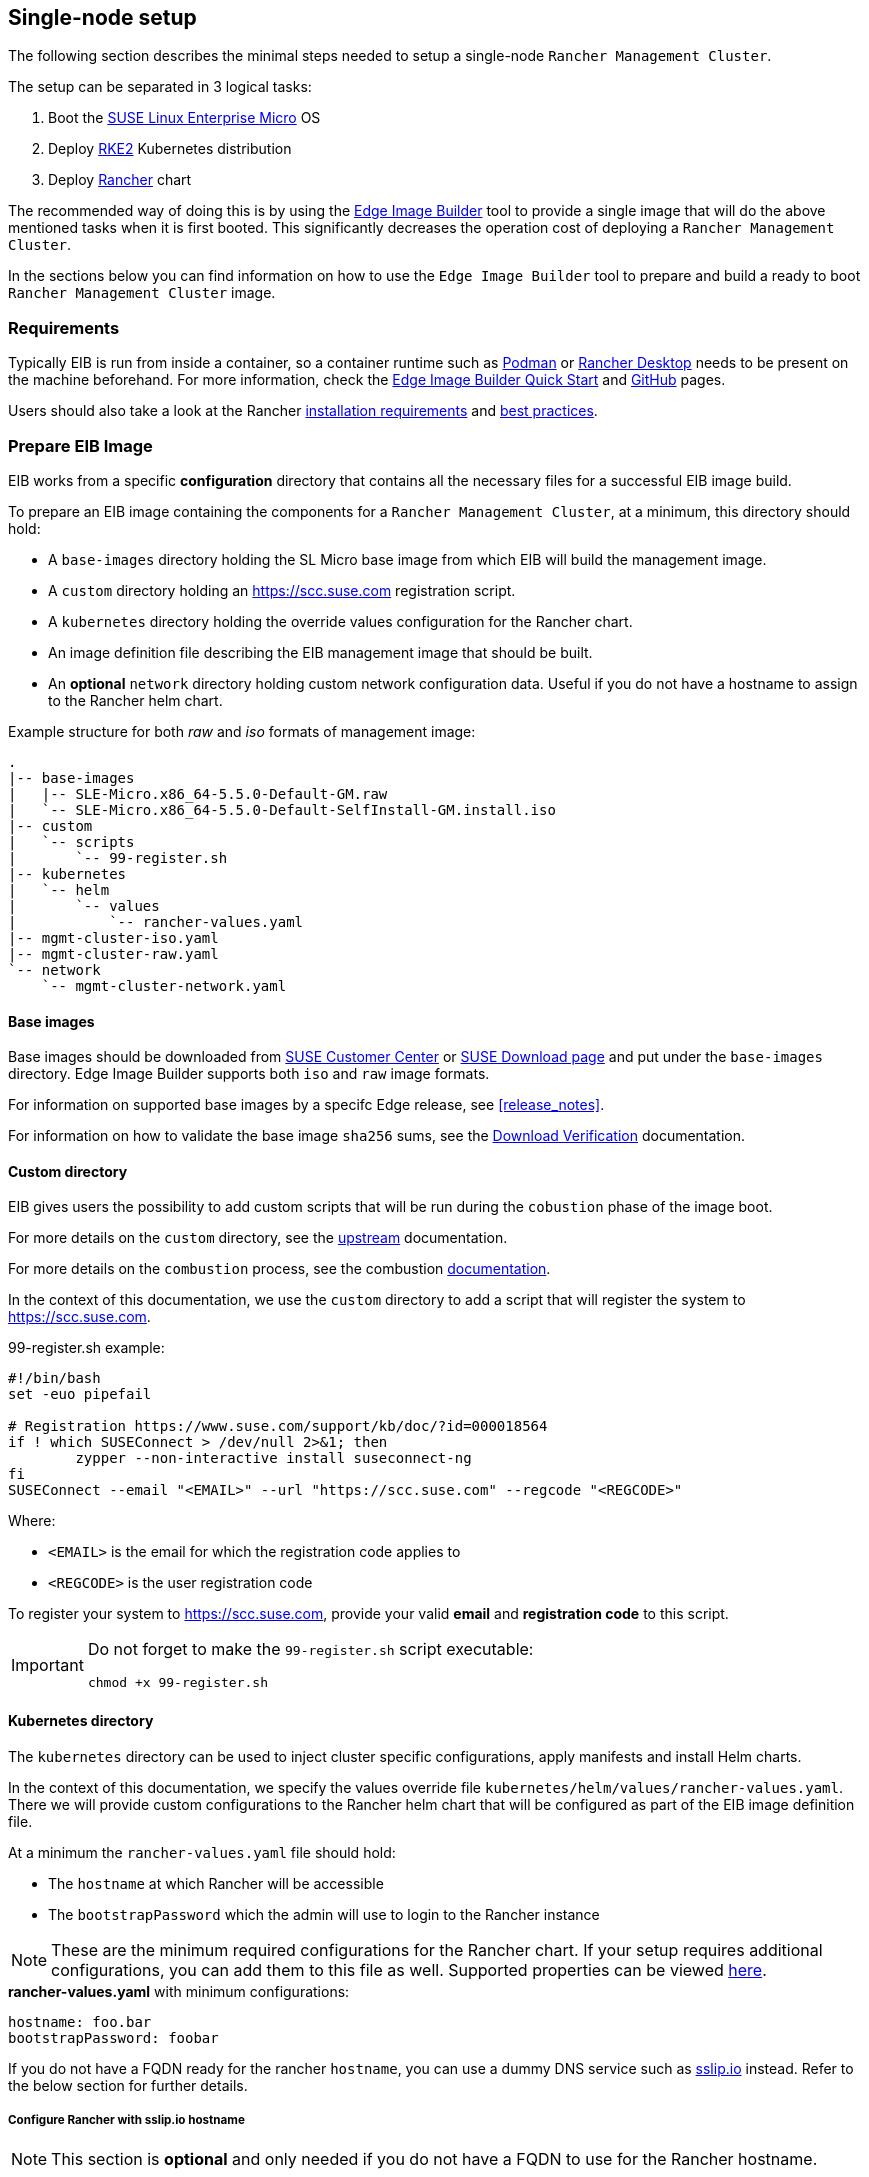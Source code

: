 == Single-node setup
:experimental:

ifdef::env-github[]
:imagesdir: ../images/
:tip-caption: :bulb:
:note-caption: :information_source:
:important-caption: :heavy_exclamation_mark:
:caution-caption: :fire:
:warning-caption: :warning:
endif::[]

The following section describes the minimal steps needed to setup a single-node `Rancher Management Cluster`. 

The setup can be separated in 3 logical tasks:

. Boot the <<components-slmicro,SUSE Linux Enterprise Micro>> OS
. Deploy <<components-rke2,RKE2>> Kubernetes distribution
. Deploy <<components-rancher,Rancher>> chart

The recommended way of doing this is by using the <<components-eib,Edge Image Builder>> tool to provide a single image that will do the above mentioned tasks when it is first booted. This significantly decreases the operation cost of deploying a `Rancher Management Cluster`.

In the sections below you can find information on how to use the `Edge Image Builder` tool to prepare and build a ready to boot `Rancher Management Cluster` image.

=== Requirements

Typically EIB is run from inside a container, so a container runtime such as https://podman.io[Podman] or https://rancherdesktop.io[Rancher Desktop] needs to be present on the machine beforehand. For more information, check the <<quickstart-eib,Edge Image Builder Quick Start>> and https://github.com/suse-edge/edge-image-builder[GitHub] pages.

Users should also take a look at the Rancher https://ranchermanager.docs.rancher.com/getting-started/installation-and-upgrade/installation-requirements[installation requirements] and https://ranchermanager.docs.rancher.com/reference-guides/best-practices/rancher-server/tips-for-running-rancher[best practices].

[#day2-single-node-prepare-eib-image]
=== Prepare EIB Image

EIB works from a specific *configuration* directory that contains all the necessary files for a successful EIB image build. 

To prepare an EIB image containing the components for a `Rancher Management Cluster`, at a minimum, this directory should hold:

* A `base-images` directory holding the SL Micro base image from which EIB will build the management image.

* A `custom` directory holding an https://scc.suse.com registration script.

* A `kubernetes` directory holding the override values configuration for the Rancher chart.

* An image definition file describing the EIB management image that should be built.

* An *optional* `network` directory holding custom network configuration data. Useful if you do not have a hostname to assign to the Rancher helm chart.

.Example structure for both _raw_ and _iso_ formats of management image:
[,bash]
----
.
|-- base-images
|   |-- SLE-Micro.x86_64-5.5.0-Default-GM.raw
|   `-- SLE-Micro.x86_64-5.5.0-Default-SelfInstall-GM.install.iso
|-- custom
|   `-- scripts
|       `-- 99-register.sh
|-- kubernetes
|   `-- helm
|       `-- values
|           `-- rancher-values.yaml
|-- mgmt-cluster-iso.yaml
|-- mgmt-cluster-raw.yaml
`-- network
    `-- mgmt-cluster-network.yaml
----

==== Base images

Base images should be downloaded from https://scc.suse.com[SUSE Customer Center] or https://www.suse.com/download/sle-micro[SUSE Download page] and put under the `base-images` directory. Edge Image Builder supports both `iso` and `raw` image formats. 

For information on supported base images by a specifc Edge release, see <<release_notes>>.

For information on how to validate the base image `sha256` sums, see the https://www.suse.com/support/security/download-verification/[Download Verification] documentation.

==== Custom directory

EIB gives users the possibility to add custom scripts that will be run during the `cobustion` phase of the image boot.

For more details on the `custom` directory, see the https://github.com/suse-edge/edge-image-builder/blob/main/docs/building-images.md#custom[upstream] documentation.

For more details on the `combustion` process, see the combustion https://github.com/openSUSE/combustion[documentation].

In the context of this documentation, we use the `custom` directory to add a script that will register the system to https://scc.suse.com.

.99-register.sh example:
[,bash]
----
#!/bin/bash
set -euo pipefail

# Registration https://www.suse.com/support/kb/doc/?id=000018564
if ! which SUSEConnect > /dev/null 2>&1; then
	zypper --non-interactive install suseconnect-ng
fi
SUSEConnect --email "<EMAIL>" --url "https://scc.suse.com" --regcode "<REGCODE>"
----

Where:

* `<EMAIL>` is the email for which the registration code applies to
* `<REGCODE>` is the user registration code

To register your system to https://scc.suse.com, provide your valid *email* and *registration code* to this script.

[IMPORTANT]
====
Do not forget to make the `99-register.sh` script executable:

[,bash]
----
chmod +x 99-register.sh
----
====

==== Kubernetes directory

The `kubernetes` directory can be used to inject cluster specific configurations, apply manifests and install Helm charts.

In the context of this documentation, we specify the values override file `kubernetes/helm/values/rancher-values.yaml`. There we will provide custom configurations to the Rancher helm chart that will be configured as part of the EIB image definition file.

At a minimum the `rancher-values.yaml` file should hold:

* The `hostname` at which Rancher will be accessible

* The `bootstrapPassword` which the admin will use to login to the Rancher instance

[NOTE]
====
These are the minimum required configurations for the Rancher chart. If your setup requires additional configurations, you can add them to this file as well. Supported properties can be viewed https://ranchermanager.docs.rancher.com/getting-started/installation-and-upgrade/installation-references/helm-chart-options[here].
====

.*rancher-values.yaml* with minimum configurations:
[,yaml]
----
hostname: foo.bar
bootstrapPassword: foobar
----

If you do not have a FQDN ready for the rancher `hostname`, you can use a dummy DNS service such as https://sslip.io[sslip.io] instead. Refer to the below section for further details.

===== Configure Rancher with sslip.io hostname

NOTE: This section is *optional* and only needed if you do not have a FQDN to use for the Rancher hostname.

Since *sslip.io* queries the request to an IP address embedded inside of the provided hostname, we need to configure a static IP address for the `Rancher Management Cluster` image that *EIB* will build. 

Network configurations for *EIB generated images* are defined in the `network` directory. Create this directory under the root of your EIB *configuration* directory and add a file named `mgmt-cluster-network.yaml`.

[NOTE]
====
The `hostname` of the node will be the name of the network configuration file that you provide. If `mgmt-cluster-network` is not suitable for your use-case, change the file name to something that is more acceptable.
====

.mgmt-cluster-network.yaml example:
[,yaml]
----
routes:
  config:
  - destination: 0.0.0.0/0
    next-hop-address: 192.168.122.1
    next-hop-interface: eth0
dns-resolver:
  config:
    server:
    - 192.168.122.1
    - 8.8.8.8
interfaces:
- name: eth0
  type: ethernet
  state: up
  mac-address: 52:54:00:33:e6:64
  ipv4:
    address:
    - ip: 192.168.122.117
      prefix-length: 24
    dhcp: false
    enabled: true
  ipv6:
    enabled: false
----

The network configration above defines a static IP address (*_192.168.122.117_*) from the *_192.168.122.0/24_* network. *_52:54:00:33:e6:64_* is the MAC address for the machine where the image will be booted. For more information, see <<quickstart-eib-network>>.

Taking the above example into account, our `kubernetes/helm/values/rancher-values.yaml` would look like this:

.*rancher-values.yaml* with a sslip.io hostname:
[,yaml]
----
hostname: rancher-192.168.122.117.sslip.io
bootstrapPassword: foobar
----

==== Image definition files

Image definition files are mandatory configuration files which instruct how EIB should build a given image. They should be placed under the root of the EIB *configuration* directory.

Below you can find examples for an EIB `Rancher Management Cluster` image definition with the following configurations:

* `SLE-Micro.x86_64-5.5.0-Default-SelfInstall-GM2.install.iso` as a base image

* `root` user with `root` password

** To generate a custom user password, execute the following command:
+
[,bash]
----
openssl passwd -6 <password>
----
+
_The output of the above command will be similar to the `encryptedPassword` password in the example below._

* Unattended image installation on `/dev/sda` device

* Disabled `rebootmgr` service - to ensure that no unwanted reboots of the cluster nodes happen, we disable the `rebootmgr` service. For more information, see https://github.com/SUSE/rebootmgr[rebootmgr GitHub repository]

* Kubernetes version `v1.28.8+rke2r1`

* Deploy the following Kubernetes applications:

** `cert-manager` version `1.14.2`

** `rancher-prime` verison `2.8.3`

.Image definition file for a `Rancher Management Cluster` using `iso` as base:
[,yaml]
----
# mgmt-cluster-iso.yaml
apiVersion: 1.0
image:
  imageType: iso
  arch: x86_64
  baseImage: SLE-Micro.x86_64-5.5.0-Default-SelfInstall-GM2.install.iso
  outputImageName: eib-mgmt-cluster-image.iso
operatingSystem:
  users:
  - username: root
    encryptedPassword: $6$djShT68COdFybrdw$n8EgYB.ZTRpauS70luGpW.VKIedBIdCMjnfsKXhJBYX.75RgZU1jk3E4k9qd13RjKu/qws.h4fEbr8SLFLAw21
  isoConfiguration:
    installDevice: /dev/sda
  systemd:
    disable:
      - rebootmgr
kubernetes:
  version: v1.28.8+rke2r1
  manifests:
    urls:
    - https://github.com/cert-manager/cert-manager/releases/download/v1.14.2/cert-manager.crds.yaml
  helm:
    charts:
    - name: cert-manager
      repositoryName: jetstack
      targetNamespace: cert-manager
      createNamespace: true
      version: v1.14.2
    - name: rancher
      repositoryName: rancher-prime
      targetNamespace: cattle-system
      createNamespace: true
      valuesFile: rancher-values.yaml
      version: 2.8.3
    repositories:
    - name: jetstack
      url: https://charts.jetstack.io
    - name: rancher-prime
      url: https://charts.rancher.com/server-charts/prime
----

To build an EIB image using `.raw` as base, you need to remove the `operatingSystem.isoConfiguration` and add `operatingSystem.rawConfiguration`. Also you need to update the `image` section with your `.raw` image data. Everything else remains the same.

For a detailed description on the configuration sections in an image definition file, refer to <<quickstart-eib-definition-file>>.

=== Build EIB image

Once you have prepared EIB's image configuration directory, to build the `Rancher Management Cluster` image you need to run this command:

[,bash]
----
podman run --rm --privileged -it -v ${EIB_IMAGE_CONF_DIR}:/eib registry.suse.com/edge/edge-image-builder:1.0.1 build --definition-file ${DEFINITION_FILE}
----

* `$\{EIB_IMAGE_CONF_DIR\}` - is the configuration directory path that you prepared in the <<day2-single-node-prepare-eib-image,Prepare EIB Image>> section of this documentation

* `$\{DEFINITION_FILE\}` - is the EIB image definition file name as seen in the `$\{EIB_IMAGE_CONF_DIR\}` directory.

Once you execute this command, EIB will build an image containing the needed components for a `Rancher Management Cluster`. The produced image type will be of either `.iso` or `.raw` type, depending on your definition file configuration.

The output of the command should be similar to:

[,bash]
----
Getting image source signatures
Copying blob 3d11e68c5d47 done   | 
Copying blob c168f8260e4b done   | 
Copying config bb846d25b2 done   | 
Writing manifest to image destination
Generating image customization components...
Identifier ................... [SUCCESS]
Custom Files ................. [SKIPPED]
Time ......................... [SKIPPED]
Network ...................... [SUCCESS]
Groups ....................... [SKIPPED]
Users ........................ [SUCCESS]
Proxy ........................ [SKIPPED]
Rpm .......................... [SKIPPED]
Systemd ...................... [SKIPPED]
Elemental .................... [SKIPPED]
Suma ......................... [SKIPPED]
Downloading file: dl-manifest-1.yaml 100% | (437/437 kB, 9.4 MB/s)        
Embedded Artifact Registry ... [SUCCESS]
Keymap ....................... [SUCCESS]
Configuring Kubernetes component...
The Kubernetes CNI is not explicitly set, defaulting to 'cilium'.
Downloading file: rke2-images-core.linux-amd64.tar.zst 100% | (776/776 MB, 106 MB/s)        
Downloading file: rke2-images-cilium.linux-amd64.tar.zst 100% | (367/367 MB, 104 MB/s)        
Downloading file: rke2.linux-amd64.tar.gz 100% | (34/34 MB, 99 MB/s)        
Downloading file: sha256sum-amd64.txt 100% | (3.9/3.9 kB, 9.3 MB/s)        
Downloading file: dl-manifest-1.yaml 100% | (437/437 kB, 131 MB/s)        
Kubernetes ................... [SUCCESS]
Certificates ................. [SKIPPED]
Building RAW image...
Kernel Params ................ [SKIPPED]
Image build complete!
----

The generated EIB image should be at `$\{EIB_IMAGE_CONF_DIR\}/$\{OUTPUT_IMAGE_NAME\}`. Where `$\{OUTPUT_IMAGE_NAME\}` is the value you have provided in your definition file under `image.outputImageName`.

For information regarding how to debug/test the built EIB image, see <<quickstart-eib-image-debug>> and <<quickstart-eib-image-test>>.

=== What to expect

Once you booted a machine with the Rancher EIB image, you can proceed to:

. SSH into the machine:
+
[,bash]
----
ssh root@192.168.122.117

# or if you have not specified a static IP
# ssh root@<machine_ip>
----

. Verify Kubernetes nodes are running:
+
[,bash]
----
kubectl get nodes

# Example output
NAME                   STATUS   ROLES                       AGE   VERSION
mgmt-cluster-network   Ready    control-plane,etcd,master   42m   v1.28.8+rke2r1
----

. Verify the state of Rancher Pods:
+
[,bash]
----
kubectl get pods -n cattle-system

# Example output
NAME                               READY   STATUS      RESTARTS      AGE
helm-operation-4wk6k               0/2     Completed   0             38m
helm-operation-cbnkf               0/2     Completed   0             36m
helm-operation-gh9dx               0/2     Completed   0             39m
helm-operation-l4cvq               0/2     Completed   0             38m
helm-operation-phd78               0/2     Completed   0             34m
helm-operation-wl455               0/2     Completed   0             37m
rancher-648d4fbc6c-4dvbz           1/1     Running     2 (40m ago)   42m
rancher-648d4fbc6c-5vkw4           1/1     Running     1 (41m ago)   42m
rancher-648d4fbc6c-pdmjw           1/1     Running     0             42m
rancher-webhook-649dcc48b4-jq8q9   1/1     Running     0             38m
----

. Verify deployed `Rancher` version:
+
[,bash]
----
kubectl get settings.management.cattle.io server-version

# Example output:
NAME             VALUE
server-version   v2.8.3
----

. Connect to your `Rancher` UI and verify the local cluster nodes:
+
image::day2-mgmt-cluster-single-node-creation1.png[]